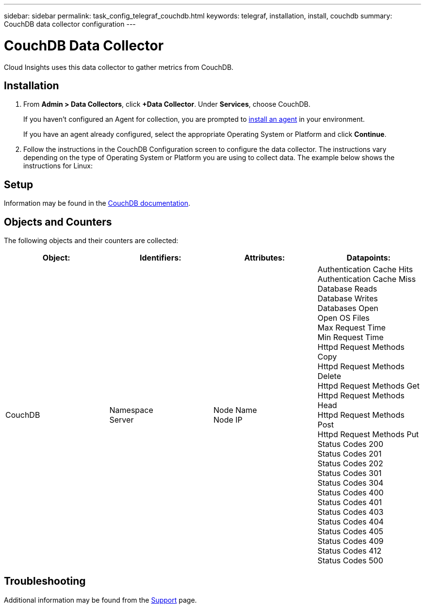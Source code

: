 ---
sidebar: sidebar
permalink: task_config_telegraf_couchdb.html
keywords: telegraf, installation, install, couchdb
summary: CouchDB data collector configuration
---

= CouchDB Data Collector

:toc: macro
:hardbreaks:
:toclevels: 1
:nofooter:
:icons: font
:linkattrs:
:imagesdir: ./media/

[.lead]
Cloud Insights uses this data collector to gather metrics from CouchDB.

== Installation

. From *Admin > Data Collectors*, click *+Data Collector*. Under *Services*, choose CouchDB.
+
If you haven't configured an Agent for collection, you are prompted to link:task_config_telegraf_agent.html[install an agent] in your environment.
+
If you have an agent already configured, select the appropriate Operating System or Platform and click *Continue*.

. Follow the instructions in the CouchDB Configuration screen to configure the data collector. The instructions vary depending on the type of Operating System or Platform you are using to collect data. The example below shows the instructions for Linux:

//image:CouchDBDCConfigLinux.png[CouchDB configuration]

== Setup

Information may be found in the link:http://docs.couchdb.org/en/stable/[CouchDB documentation].

== Objects and Counters

The following objects and their counters are collected:

[cols="<.<,<.<,<.<,<.<"]
|===
|Object:|Identifiers:|Attributes: |Datapoints:

|CouchDB

|Namespace
Server

|Node Name
Node IP

|Authentication Cache Hits
Authentication Cache Miss
Database Reads
Database Writes
Databases Open
Open OS Files
Max Request Time
Min Request Time
Httpd Request Methods Copy
Httpd Request Methods Delete
Httpd Request Methods Get
Httpd Request Methods Head
Httpd Request Methods Post
Httpd Request Methods Put
Status Codes 200
Status Codes 201
Status Codes 202
Status Codes 301
Status Codes 304
Status Codes 400
Status Codes 401
Status Codes 403
Status Codes 404
Status Codes 405
Status Codes 409
Status Codes 412
Status Codes 500
|===



== Troubleshooting

Additional information may be found from the link:concept_requesting_support.html[Support] page.
